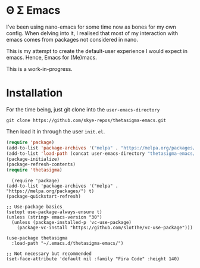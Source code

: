 * Θ Σ Emacs
I've been using nano-emacs for some time now as bones for my own config. When delving into it, I realised that most of my interaction with emacs comes from packages not considered in nano.

This is my attempt to create the default-user experience I would expect in emacs. Hence, Emacs for (Me)macs.

This is a work-in-progress.

* Installation

For the time being, just git clone into the =user-emacs-directory=
#+begin_src shell
  git clone https://github.com/skye-repos/thetasigma-emacs.git
#+end_src

Then load it in through the user =init.el=.
#+begin_src emacs-lisp
  (require 'package)
  (add-to-list 'package-archives '("melpa" . "https://melpa.org/packages/") t)
  (add-to-list 'load-path (concat user-emacs-directory "thetasigma-emacs/"))
  (package-initialize)
  (package-refresh-contents)
  (require 'thetasigma)
#+end_src

#+begin_src emacs-lip
  (require 'package)
(add-to-list 'package-archives '("melpa" . "https://melpa.org/packages/") t)
(package-quickstart-refresh)

;; Use-package basics
(setopt use-package-always-ensure t)
(unless (string> emacs-version "30")
  (unless (package-installed-p 'vc-use-package)
    (package-vc-install "https://github.com/slotThe/vc-use-package")))

(use-package thetasigma
  :load-path "~/.emacs.d/thetasigma-emacs/")

;; Not necessary but recommended
(set-face-attribute 'default nil :family "Fira Code" :height 140)
#+end_src
